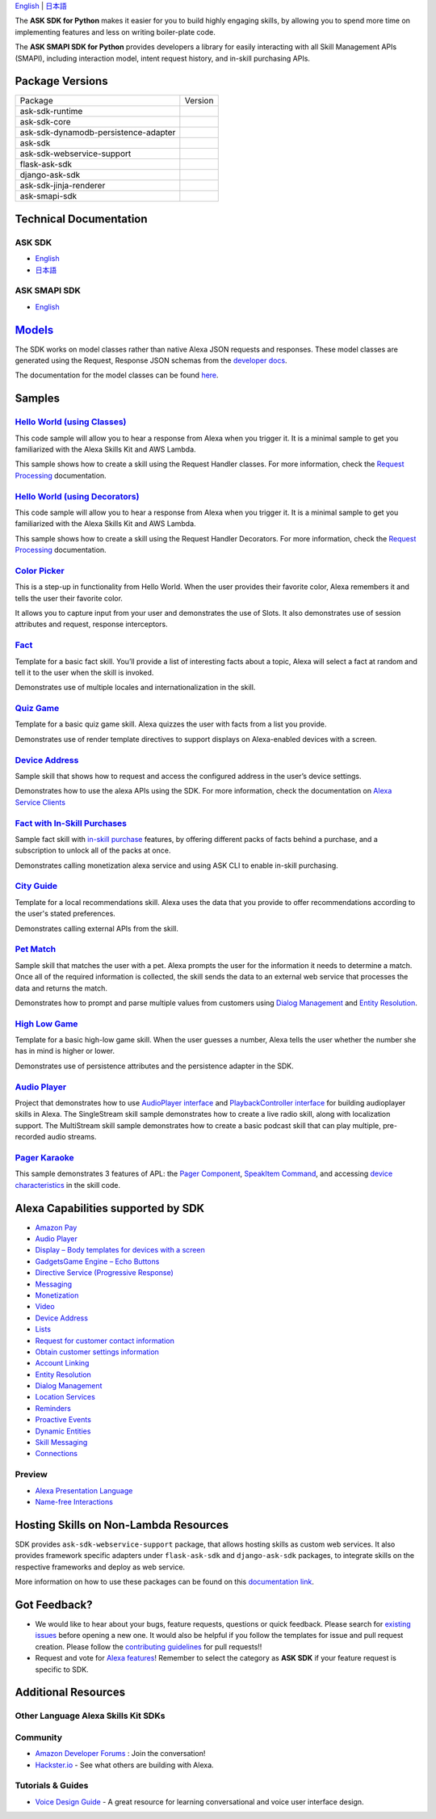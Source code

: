 .. raw:: html

    <embed>
        <p align="center">
          <img src="https://m.media-amazon.com/images/G/01/mobile-apps/dex/avs/docs/ux/branding/mark1._TTH_.png">
          <br/>
          <h1 align="center">Alexa Skills Kit SDK for Python</h1>
          <p align="center">
            <a href="https://travis-ci.org/alexa/alexa-skills-kit-sdk-for-python"><img src="https://img.shields.io/travis/alexa/alexa-skills-kit-sdk-for-python/master.svg?style=flat"></a>
            <a href="https://developer.amazon.com/docs/alexa-skills-kit-sdk-for-python/overview.html">Docs</a>
            <a href="https://github.com/alexa/alexa-skills-kit-sdk-for-python/blob/master/LICENSE"><img src="https://img.shields.io/badge/License-Apache%202.0-blue.svg"></a>
            <a href="https://pypi.python.org/pypi/ask-sdk/"><img src="http://img.shields.io/pypi/v/ask-sdk.svg?style=flat"></a>
            <a href="https://pypi.org/project/ask-sdk-core/"><img src="https://pepy.tech/badge/ask-sdk-core"></a>
            <a hreg="https://pypi.python.org/pypi/ask-sdk/"><img src="https://img.shields.io/pypi/pyversions/ask-sdk.svg?style=flat"></a>
          </p>
        </p>
    </embed>

`English <README.rst>`_ |  `日本語 <README.ja.rst>`_

The **ASK SDK for Python** makes it easier for you to build highly engaging skills,
by allowing you to spend more time on implementing features and less on writing
boiler-plate code.

The **ASK SMAPI SDK for Python** provides developers a library for easily interacting
with all Skill Management APIs (SMAPI), including interaction model, intent request
history, and in-skill purchasing APIs.

.. |Build Status| image:: https://img.shields.io/travis/alexa-labs/alexa-skills-kit-sdk-for-python/master.svg?style=flat
    :target: https://travis-ci.org/alexa-labs/alexa-skills-kit-sdk-for-python
    :alt: Build Status
.. |Docs|
    :target: https://developer.amazon.com/docs/alexa-skills-kit-sdk-for-python/overview.html
    :alt: Technical documentation
.. |Runtime Version| image:: http://img.shields.io/pypi/v/ask-sdk-runtime.svg?style=flat
    :target: https://pypi.python.org/pypi/ask-sdk-runtime/
    :alt: Version
.. |Runtime Downloads| image:: https://pepy.tech/badge/ask-sdk-runtime
    :target: https://pepy.tech/project/ask-sdk-runtime
    :alt: Downloads
.. |Core Version| image:: http://img.shields.io/pypi/v/ask-sdk-core.svg?style=flat
    :target: https://pypi.python.org/pypi/ask-sdk-core/
    :alt: Version
.. |Core Downloads| image:: https://pepy.tech/badge/ask-sdk-core
    :target: https://pepy.tech/project/ask-sdk-core
    :alt: Downloads
.. |DynamoDb Version| image:: http://img.shields.io/pypi/v/ask-sdk-dynamodb-persistence-adapter.svg?style=flat
    :target: https://pypi.python.org/pypi/ask-sdk-dynamodb-persistence-adapter/
    :alt: Version
.. |DynamoDb Downloads| image:: https://pepy.tech/badge/ask-sdk-dynamodb-persistence-adapter
    :target: https://pepy.tech/project/ask-sdk-dynamodb-persistence-adapter
    :alt: Downloads
.. |Standard Version| image:: http://img.shields.io/pypi/v/ask-sdk.svg?style=flat
    :target: https://pypi.python.org/pypi/ask-sdk/
    :alt: Version
.. |Standard Downloads| image:: https://pepy.tech/badge/ask-sdk
    :target: https://pepy.tech/project/ask-sdk
    :alt: Downloads
.. |Webservice Version| image:: http://img.shields.io/pypi/v/ask-sdk-webservice-support.svg?style=flat
    :target: https://pypi.python.org/pypi/ask-sdk-webservice-support/
    :alt: Version
.. |Webservice Downloads| image:: https://pepy.tech/badge/ask-sdk-webservice-support
    :target: https://pepy.tech/project/ask-sdk-webservice-support
    :alt: Downloads
.. |Flask Sdk Version| image:: http://img.shields.io/pypi/v/flask-ask-sdk.svg?style=flat
    :target: https://pypi.python.org/pypi/flask-ask-sdk/
    :alt: Version
.. |Flask Sdk Downloads| image:: https://pepy.tech/badge/flask-ask-sdk
    :target: https://pepy.tech/project/flask-ask-sdk
    :alt: Downloads
.. |Django Sdk Version| image:: http://img.shields.io/pypi/v/django-ask-sdk.svg?style=flat
    :target: https://pypi.python.org/pypi/django-ask-sdk/
    :alt: Version
.. |Django Sdk Downloads| image:: https://pepy.tech/badge/django-ask-sdk
    :target: https://pepy.tech/project/django-ask-sdk
    :alt: Downloads
.. |Jinja Renderer SDK Version| image:: http://img.shields.io/pypi/v/ask-sdk-jinja-renderer.svg?style=flat
    :target: https://pypi.python.org/pypi/ask-sdk-jinja-renderer/
    :alt: Version
.. |Jinja Renderer SDK Downloads| image:: https://pepy.tech/badge/ask-sdk-jinja-renderer
    :target: https://pepy.tech/project/ask-sdk-jinja-renderer
    :alt: Downloads
.. |Smapi Sdk Version| image:: http://img.shields.io/pypi/v/ask-smapi-sdk.svg?style=flat
    :target: https://pypi.python.org/pypi/ask-smapi-sdk/
    :alt: Version
.. |Smapi Sdk Downloads| image:: https://pepy.tech/badge/ask-smapi-sdk
    :target: https://pepy.tech/project/ask-smapi-sdk
    :alt: Downloads
.. |License| image:: http://img.shields.io/pypi/l/ask-sdk-core.svg?style=flat
    :target: https://github.com/alexa/alexa-skills-kit-sdk-for-python/blob/master/LICENSE
    :alt: License

Package Versions
----------------
====================================   ==================
Package                                Version
------------------------------------   ------------------
ask-sdk-runtime                        |Runtime Version| |Runtime Downloads|
ask-sdk-core                           |Core Version| |Core Downloads|
ask-sdk-dynamodb-persistence-adapter   |DynamoDb Version| |DynamoDb Downloads|
ask-sdk                                |Standard Version| |Standard Downloads|
ask-sdk-webservice-support             |Webservice Version| |Webservice Downloads|
flask-ask-sdk                          |Flask Sdk Version| |Flask Sdk Downloads|
django-ask-sdk                         |Django Sdk Version| |Django Sdk Downloads|
ask-sdk-jinja-renderer                 |Jinja Renderer Sdk Version| |Jinja Renderer Sdk Downloads|
ask-smapi-sdk                          |Smapi Sdk Version| |Smapi Sdk Downloads|
====================================   ==================


Technical Documentation
-----------------------

ASK SDK
~~~~~~~
- `English <https://developer.amazon.com/docs/alexa-skills-kit-sdk-for-python/overview.html>`__
- `日本語 <https://alexa-skills-kit-python-sdk.readthedocs.io/ja/latest/>`__

ASK SMAPI SDK
~~~~~~~~~~~~~
- `English <https://alexa-skills-kit-python-sdk.readthedocs.io/en/latest/api/smapi.html>`__

`Models <https://github.com/alexa/alexa-apis-for-python>`__
-------

The SDK works on model classes rather than native Alexa JSON requests and
responses. These model classes are generated using the Request, Response JSON
schemas from the `developer docs <https://developer.amazon.com/docs/custom-skills/request-and-response-json-reference.html>`__.

The documentation for the model classes can be found `here <https://alexa-skills-kit-python-sdk.readthedocs.io/en/latest/models/ask_sdk_model.html>`__.

Samples
-------

`Hello World (using Classes) <https://github.com/alexa/skill-sample-python-helloworld-classes>`_
~~~~~~~~~~~~~~~~~~~~~~~~~~~~~~~~~~~~~~~~~~~~~~~~

This code sample will allow you to hear a response from Alexa when you
trigger it. It is a minimal sample to get you familiarized with the
Alexa Skills Kit and AWS Lambda.

This sample shows how to create a skill
using the Request Handler classes. For more information, check the
`Request Processing <https://developer.amazon.com/docs/alexa-skills-kit-sdk-for-python/handle-requests.html>`_ documentation.

`Hello World (using Decorators) <https://github.com/alexa/skill-sample-python-helloworld-decorators>`_
~~~~~~~~~~~~~~~~~~~~~~~~~~~~~~~~~~~~~~~~~~~~~~~~

This code sample will allow you to hear a response from Alexa when you
trigger it. It is a minimal sample to get you familiarized with the
Alexa Skills Kit and AWS Lambda.

This sample shows how to create a skill
using the Request Handler Decorators. For more information, check the
`Request Processing <https://developer.amazon.com/docs/alexa-skills-kit-sdk-for-python/handle-requests.html>`_ documentation.

`Color Picker <https://github.com/alexa/skill-sample-python-colorpicker>`_
~~~~~~~~~~~~~~~~~~~~~~~~~~~~~~~~~~~~~~~~~~~~~~~~~~

This is a step-up in functionality from Hello World. When the user provides
their favorite color, Alexa remembers it and tells the user their favorite
color.

It allows you to
capture input from your user and demonstrates the use of Slots. It also
demonstrates use of session attributes and request, response interceptors.

`Fact <https://github.com/alexa/skill-sample-python-fact>`_
~~~~~~~~~~~~~~~~~~~~~~~~~

Template for a basic fact skill. You’ll provide a list of interesting facts
about a topic, Alexa will select a fact at random and tell it to the user
when the skill is invoked.

Demonstrates use of multiple locales and internationalization in the skill.

`Quiz Game <https://github.com/alexa/skill-sample-python-quiz-game>`_
~~~~~~~~~~~~~~~~~~~~~~~~~~~~~~~

Template for a basic quiz game skill. Alexa quizzes the user with facts from
a list you provide.

Demonstrates use of render template directives to support displays on
Alexa-enabled devices with a screen.

`Device Address <samples/GetDeviceAddress>`_
~~~~~~~~~~~~~~~~~~~~~~~~~~~~~~~~~~~~~~~~~~~~~~~~~~~~~~~~~~~~~

Sample skill that shows how to request and access the configured address in
the user’s device settings.

Demonstrates how to use the alexa APIs using the SDK. For more information,
check the documentation on `Alexa Service Clients <https://developer.amazon.com/docs/alexa-skills-kit-sdk-for-python/call-alexa-service-apis.html>`_

`Fact with In-Skill Purchases <https://github.com/alexa/skill-sample-python-fact-in-skill-purchases>`_
~~~~~~~~~~~~~~~~~~~~~~~~~~~~~~~~~

Sample fact skill with `in-skill purchase <https://developer.amazon.com/docs/in-skill-purchase/isp-overview.html>`_
features, by offering different packs of facts behind a purchase, and a
subscription to unlock all of the packs at once.

Demonstrates calling monetization alexa service and using ASK CLI to enable
in-skill purchasing.

`City Guide <https://github.com/alexa/skill-sample-python-city-guide>`_
~~~~~~~~~~~~~~~~~~~~~~~~~~~~~~~~~

Template for a local recommendations skill. Alexa uses the data that you
provide to offer recommendations according to the user's stated preferences.

Demonstrates calling external APIs from the skill.

`Pet Match <https://github.com/alexa/skill-sample-python-petmatch>`_
~~~~~~~~~~~~~~~~~~~~~~~~~~~~~~~~~

Sample skill that matches the user with a pet. Alexa prompts the user for
the information it needs to determine a match. Once all of the required
information is collected, the skill sends the data to an external web service
that processes the data and returns the match.

Demonstrates how to prompt and parse multiple values from customers using
`Dialog Management <https://developer.amazon.com/alexa-skills-kit/dialog-management>`_
and `Entity Resolution <https://developer.amazon.com/docs/custom-skills/define-synonyms-and-ids-for-slot-type-values-entity-resolution.html>`_.

`High Low Game <https://github.com/alexa/skill-sample-python-highlowgame>`_
~~~~~~~~~~~~~~~~~~~~~~~~~~~~~~~~~~~~~~~~~~~~~~~~~~

Template for a basic high-low game skill. When the user guesses a number,
Alexa tells the user whether the number she has in mind is higher or lower.

Demonstrates use of persistence attributes and the persistence adapter
in the SDK.

`Audio Player <https://github.com/alexa/skill-sample-python-audio-player>`_
~~~~~~~~~~~~~~~~~~

Project that demonstrates how to use `AudioPlayer interface <https://developer.amazon.com/public/solutions/alexa/alexa-skills-kit/docs/custom-audioplayer-interface-reference>`__ and `PlaybackController interface <https://developer.amazon.com/public/solutions/alexa/alexa-skills-kit/docs/custom-playbackcontroller-interface-reference>`__ for building audioplayer skills in Alexa. The SingleStream skill sample demonstrates how to create a live radio skill, along with localization support. The MultiStream skill sample demonstrates how to create a basic podcast skill that can play multiple, pre-recorded audio streams.

`Pager Karaoke <https://github.com/alexa-labs/skill-sample-python-pager-karaoke>`__
~~~~~~~~~~~~~~~

This sample demonstrates 3 features of APL: the `Pager Component <https://developer.amazon.com/docs/alexa-presentation-language/apl-pager.html>`__, `SpeakItem Command <https://developer.amazon.com/docs/alexa-presentation-language/apl-standard-commands.html#speakitem-command>`__, and accessing `device characteristics <https://developer.amazon.com/docs/alexa-presentation-language/apl-viewport-characteristics.html>`__ in the skill code.


Alexa Capabilities supported by SDK
-----------------------------------

* `Amazon Pay <https://developer.amazon.com/docs/amazon-pay/integrate-skill-with-amazon-pay.html>`__

* `Audio Player <https://developer.amazon.com/docs/custom-skills/audioplayer-interface-reference.html>`__

* `Display – Body templates for devices with a screen <https://developer.amazon.com/docs/custom-skills/create-skills-for-alexa-enabled-devices-with-a-screen.html>`__

* `Gadgets\Game Engine – Echo Buttons <https://developer.amazon.com/docs/custom-skills/game-engine-interface-reference.html>`__

* `Directive Service (Progressive Response) <https://developer.amazon.com/docs/custom-skills/send-the-user-a-progressive-response.html>`__

* `Messaging <https://developer.amazon.com/docs/smapi/send-a-message-request-to-a-skill.html>`__

* `Monetization <https://developer.amazon.com/alexa-skills-kit/make-money>`__

* `Video <https://developer.amazon.com/docs/custom-skills/videoapp-interface-reference.html>`__

* `Device Address <https://developer.amazon.com/docs/custom-skills/device-address-api.html>`__

* `Lists <https://developer.amazon.com/docs/custom-skills/access-the-alexa-shopping-and-to-do-lists.html#alexa-lists-access>`__

* `Request for customer contact information <https://developer.amazon.com/docs/alexa/custom-skills/request-customer-contact-information-for-use-in-your-skill.html>`__

* `Obtain customer settings information <https://developer.amazon.com/docs/smapi/alexa-settings-api-reference.html>`_

* `Account Linking <https://developer.amazon.com/docs/account-linking/understand-account-linking.html>`__

* `Entity Resolution <https://developer.amazon.com/docs/custom-skills/define-synonyms-and-ids-for-slot-type-values-entity-resolution.html>`__

* `Dialog Management <https://developer.amazon.com/docs/custom-skills/dialog-interface-reference.html>`__

* `Location Services <https://developer.amazon.com/docs/custom-skills/location-services-for-alexa-skills.html>`__

* `Reminders <https://developer.amazon.com/docs/smapi/alexa-reminders-overview.html>`__

* `Proactive Events <https://developer.amazon.com/docs/smapi/proactive-events-api.html>`__

* `Dynamic Entities <https://developer.amazon.com/docs/custom-skills/use-dynamic-entities-for-customized-interactions.html>`__

* `Skill Messaging <https://developer.amazon.com/docs/smapi/skill-messaging-api-reference.html>`__

* `Connections <https://developer.amazon.com/blogs/alexa/post/7b332b32-893e-4cad-be07-a5877efcbbb4/skill-connections-preview-now-skills-can-work-together-to-help-customers-get-more-done>`__

Preview
~~~~~~~

* `Alexa Presentation Language <https://developer.amazon.com/docs/alexa-presentation-language/apl-overview.html>`__

* `Name-free Interactions <https://developer.amazon.com/docs/custom-skills/understand-name-free-interaction-for-custom-skills.html>`_


Hosting Skills on Non-Lambda Resources
--------------------------------------

SDK provides ``ask-sdk-webservice-support`` package, that allows hosting
skills as custom web services. It also provides framework specific adapters
under ``flask-ask-sdk`` and ``django-ask-sdk`` packages, to integrate
skills on the respective frameworks and deploy as web service.

More information on how to use these packages can be found on this
`documentation link <https://developer.amazon.com/docs/alexa-skills-kit-sdk-for-python/host-web-service.html>`__.


Got Feedback?
-------------

- We would like to hear about your bugs, feature requests, questions or quick feedback.
  Please search for
  `existing issues <https://github.com/alexa/alexa-skills-kit-sdk-for-python/issues>`_
  before opening a new one. It would also be helpful if you follow the
  templates for issue and pull request creation.
  Please follow the `contributing guidelines <CONTRIBUTING.md>`_ for
  pull requests!!
- Request and vote for
  `Alexa features <https://alexa.uservoice.com/forums/906892-alexa-skills-developer-voice-and-vote>`_!
  Remember to select the category as **ASK SDK** if your feature request is
  specific to SDK.


Additional Resources
--------------------

Other Language Alexa Skills Kit SDKs
~~~~~~~~~~~~~~~~~~~~~~~~~~~~~~~~~~~~

.. raw:: html

    <embed>
        <div>
            <p><a href="https://github.com/alexa/alexa-skills-kit-sdk-for-nodejs"><img src="https://github.com/konpa/devicon/blob/master/icons/nodejs/nodejs-original.svg?sanitize=true" width="25px" /> Alexa Skills Kit SDK for NodeJS</a></p>
            <p><a href="https://github.com/amzn/alexa-skills-kit-java"><img src="https://github.com/konpa/devicon/raw/master/icons/java/java-original.svg?sanitize=true" width="25px" /> Alexa Skills Kit SDK for Java</a></p>
        </div>
    </embed>

Community
~~~~~~~~~

-  `Amazon Developer Forums <https://forums.developer.amazon.com/spaces/165/index.html>`_ : Join the conversation!
-  `Hackster.io <https://www.hackster.io/amazon-alexa>`_ - See what others are building with Alexa.

Tutorials & Guides
~~~~~~~~~~~~~~~~~~

-  `Voice Design Guide <https://developer.amazon.com/designing-for-voice/>`_ -
   A great resource for learning conversational and voice user interface design.

